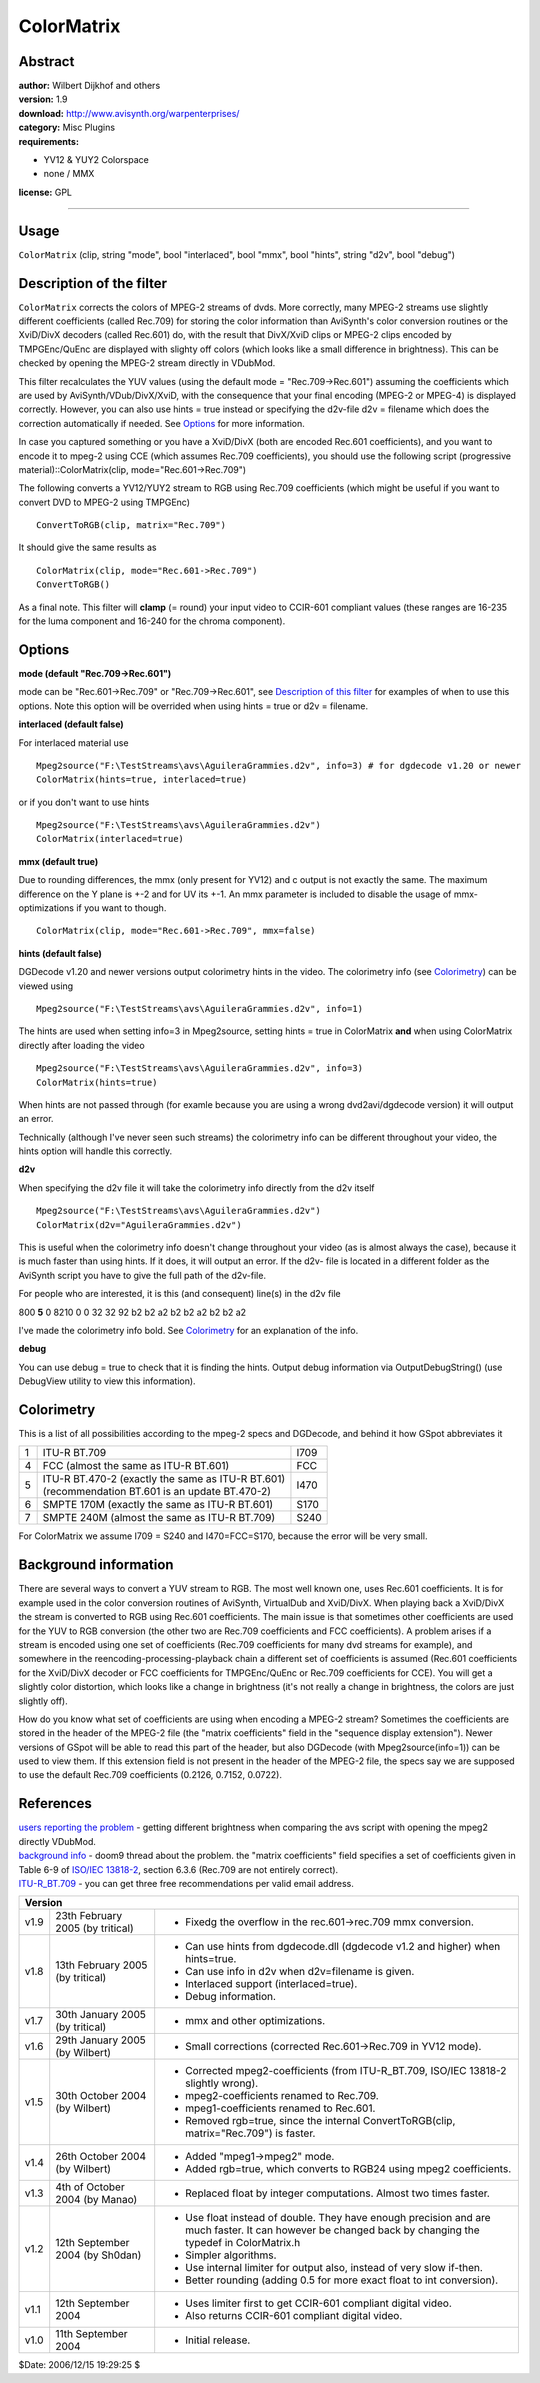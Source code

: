 
ColorMatrix
===========


Abstract
--------

| **author:** Wilbert Dijkhof and others
| **version:** 1.9
| **download:** `<http://www.avisynth.org/warpenterprises/>`_
| **category:** Misc Plugins
| **requirements:**

-   YV12 & YUY2 Colorspace
-   none / MMX

**license:** GPL

--------


Usage
-----

``ColorMatrix`` (clip, string "mode", bool  "interlaced", bool  "mmx", bool
"hints", string  "d2v", bool  "debug")


Description of the filter
-------------------------

``ColorMatrix`` corrects the colors of MPEG-2 streams of dvds. More
correctly, many MPEG-2 streams use slightly different coefficients (called
Rec.709) for storing the color information than AviSynth's color conversion
routines or the XviD/DivX decoders (called Rec.601) do, with the result that
DivX/XviD clips or MPEG-2 clips encoded by TMPGEnc/QuEnc are displayed with
slighty off colors (which looks like a small difference in brightness). This
can be checked by opening the MPEG-2 stream directly in VDubMod.

This filter recalculates the YUV values (using the default mode =
"Rec.709->Rec.601") assuming the coefficients which are used by
AviSynth/VDub/DivX/XviD, with the consequence that your final encoding
(MPEG-2 or MPEG-4) is displayed correctly. However, you can also use hints =
true instead or specifying the d2v-file d2v = filename which does the
correction automatically if needed. See `Options`_ for more information.

In case you captured something or you have a XviD/DivX (both are encoded
Rec.601 coefficients), and you want to encode it to mpeg-2 using CCE (which
assumes Rec.709 coefficients), you should use the following script
(progressive material)::ColorMatrix(clip, mode="Rec.601->Rec.709")

The following converts a YV12/YUY2 stream to RGB using Rec.709 coefficients
(which might be useful if you want to convert DVD to MPEG-2 using TMPGEnc)

::

    ConvertToRGB(clip, matrix="Rec.709")

It should give the same results as
::

    ColorMatrix(clip, mode="Rec.601->Rec.709")
    ConvertToRGB()

As a final note. This filter will **clamp** (= round) your input video to
CCIR-601 compliant values (these ranges are 16-235 for the luma component and
16-240 for the chroma component).


Options
-------

**mode (default "Rec.709->Rec.601")**

mode can be "Rec.601->Rec.709" or "Rec.709->Rec.601", see `Description of
this filter`_ for examples of when to use this options. Note this option will
be overrided when using hints = true or d2v = filename.

**interlaced (default false)**

For interlaced material use
::

    Mpeg2source("F:\TestStreams\avs\AguileraGrammies.d2v", info=3) # for dgdecode v1.20 or newer
    ColorMatrix(hints=true, interlaced=true)

or if you don't want to use hints
::

    Mpeg2source("F:\TestStreams\avs\AguileraGrammies.d2v")
    ColorMatrix(interlaced=true)

**mmx (default true)**

Due to rounding differences, the mmx (only present for YV12) and c output is
not exactly the same. The maximum difference on the Y plane is +-2 and for UV
its +-1. An  mmx parameter is included to disable the usage of mmx-
optimizations if you want to though.
::

    ColorMatrix(clip, mode="Rec.601->Rec.709", mmx=false)

**hints (default false)**

DGDecode v1.20 and newer versions output colorimetry hints in the video. The
colorimetry info (see `Colorimetry`_) can be viewed using

::

    Mpeg2source("F:\TestStreams\avs\AguileraGrammies.d2v", info=1)

The hints are used when setting info=3 in Mpeg2source, setting hints = true
in ColorMatrix **and** when using ColorMatrix directly after loading the
video
::

    Mpeg2source("F:\TestStreams\avs\AguileraGrammies.d2v", info=3)
    ColorMatrix(hints=true)

When hints are not passed through (for examle because you are using a wrong
dvd2avi/dgdecode version) it will output an error.

Technically (although I've never seen such streams) the colorimetry info can
be different throughout your video, the hints option will handle this
correctly.

**d2v**

When specifying the d2v file it will take the colorimetry info directly from
the d2v itself
::

    Mpeg2source("F:\TestStreams\avs\AguileraGrammies.d2v")
    ColorMatrix(d2v="AguileraGrammies.d2v")

This is useful when the colorimetry info doesn't change throughout your video
(as is almost always the case), because it is much faster than using hints.
If it does, it will output an error. If the d2v- file is located in a
different folder as the AviSynth script you have to give the full path of the
d2v-file.

For people who are interested, it is this (and consequent) line(s) in the d2v
file

800 **5** 0 8210 0 0 32 32 92 b2 b2 a2 b2 b2 a2 b2 b2 a2

I've made the colorimetry info bold. See `Colorimetry`_ for an explanation of
the info.

**debug**

You can use debug = true to check that it is finding the hints. Output debug
information via OutputDebugString() (use DebugView utility to view this
information).


Colorimetry
-----------

This is a list of all possibilities according to the mpeg-2 specs and
DGDecode, and behind it how GSpot abbreviates it

+---+----------------------------------------------------+------+
| 1 | ITU-R BT.709                                       | I709 |
+---+----------------------------------------------------+------+
| 4 | FCC (almost the same as ITU-R BT.601)              | FCC  |
+---+----------------------------------------------------+------+
| 5 || ITU-R BT.470-2 (exactly the same as ITU-R BT.601) | I470 |
|   || (recommendation BT.601 is an update BT.470-2)     |      |
+---+----------------------------------------------------+------+
| 6 | SMPTE 170M (exactly the same as ITU-R BT.601)      | S170 |
+---+----------------------------------------------------+------+
| 7 | SMPTE 240M (almost the same as ITU-R BT.709)       | S240 |
+---+----------------------------------------------------+------+

For ColorMatrix we assume I709 = S240 and I470=FCC=S170, because the error
will be very small.


Background information
----------------------

There are several ways to convert a YUV stream to RGB. The most well known
one, uses Rec.601 coefficients. It is for example used in the color
conversion routines of AviSynth, VirtualDub and XviD/DivX. When playing back
a XviD/DivX the stream is converted to RGB using Rec.601 coefficients. The
main issue is that sometimes other coefficients are used for the YUV to RGB
conversion (the other two are Rec.709 coefficients and FCC coefficients). A
problem arises if a stream is encoded using one set of coefficients (Rec.709
coefficients for many dvd streams for example), and somewhere in the
reencoding-processing-playback chain a different set of coefficients is
assumed (Rec.601 coefficients for the XviD/DivX decoder or FCC coefficients
for TMPGEnc/QuEnc or Rec.709 coefficients for CCE). You will get a slightly
color distortion, which looks like a change in brightness (it's not really a
change in brightness, the colors are just slightly off).

How do you know what set of coefficients are using when encoding a MPEG-2
stream? Sometimes the coefficients are stored in the header of the MPEG-2
file (the "matrix coefficients" field in the "sequence display extension").
Newer versions of GSpot will be able to read this part of the header, but
also DGDecode (with Mpeg2source(info=1)) can be used to view them. If this
extension field is not present in the header of the MPEG-2 file, the specs
say we are supposed to use the default Rec.709 coefficients (0.2126, 0.7152,
0.0722).

References
----------

| `users reporting the problem`_ - getting different brightness when comparing
  the avs script with opening the mpeg2 directly VDubMod.
| `background info`_ - doom9 thread about the problem.
  the "matrix coefficients" field specifies a set of coefficients given in
  Table 6-9 of `ISO/IEC 13818-2`_, section 6.3.6 (Rec.709 are not entirely
  correct).
| `ITU-R_BT.709`_ - you can get three free recommendations per valid email
  address.


+------------------------------------------------------------------------------------------------------------------+
| Version                                                                                                          |
+======+==================================+========================================================================+
| v1.9 | 23th February 2005 (by tritical) | - Fixedg the overflow in the rec.601->rec.709 mmx conversion.          |
+------+----------------------------------+------------------------------------------------------------------------+
| v1.8 | 13th February 2005 (by tritical) | - Can use hints from dgdecode.dll (dgdecode v1.2 and higher) when      |
|      |                                  |   hints=true.                                                          |
|      |                                  | - Can use info in d2v when d2v=filename is given.                      |
|      |                                  | - Interlaced support (interlaced=true).                                |
|      |                                  | - Debug information.                                                   |
+------+----------------------------------+------------------------------------------------------------------------+
| v1.7 | 30th January 2005 (by tritical)  | - mmx and other optimizations.                                         |
+------+----------------------------------+------------------------------------------------------------------------+
| v1.6 | 29th January 2005 (by Wilbert)   | - Small corrections (corrected Rec.601->Rec.709 in YV12 mode).         |
+------+----------------------------------+------------------------------------------------------------------------+
| v1.5 | 30th October 2004 (by Wilbert)   | - Corrected mpeg2-coefficients (from ITU-R_BT.709, ISO/IEC 13818-2     |
|      |                                  |   slightly wrong).                                                     |
|      |                                  | - mpeg2-coefficients renamed to Rec.709.                               |
|      |                                  | - mpeg1-coefficients renamed to Rec.601.                               |
|      |                                  | - Removed rgb=true, since the internal ConvertToRGB(clip,              |
|      |                                  |   matrix="Rec.709") is faster.                                         |
+------+----------------------------------+------------------------------------------------------------------------+
| v1.4 | 26th October 2004 (by Wilbert)   | - Added "mpeg1->mpeg2" mode.                                           |
|      |                                  | - Added rgb=true, which converts to RGB24 using mpeg2 coefficients.    |
+------+----------------------------------+------------------------------------------------------------------------+
| v1.3 | 4th of October 2004 (by Manao)   | - Replaced float by integer computations. Almost two times faster.     |
+------+----------------------------------+------------------------------------------------------------------------+
| v1.2 | 12th September 2004 (by Sh0dan)  | - Use float instead of double. They have enough precision and are much |
|      |                                  |   faster. It can however be changed back by changing the typedef in    |
|      |                                  |   ColorMatrix.h                                                        |
|      |                                  | - Simpler algorithms.                                                  |
|      |                                  | - Use internal limiter for output also, instead of very slow if-then.  |
|      |                                  | - Better rounding (adding 0.5 for more exact float to int conversion). |
+------+----------------------------------+------------------------------------------------------------------------+
| v1.1 | 12th September 2004              | - Uses limiter first to get CCIR-601 compliant digital video.          |
|      |                                  | - Also returns CCIR-601 compliant digital video.                       |
+------+----------------------------------+------------------------------------------------------------------------+
| v1.0 | 11th September 2004              | - Initial release.                                                     |
+------+----------------------------------+------------------------------------------------------------------------+

$Date: 2006/12/15 19:29:25 $

.. _Options: colormatrix.rst#options
.. _Description of this filter: colormatrix.rst#description
.. _Colorimetry: colormatrix.rst#colorimetry
.. _users reporting the problem:
    http://forum.doom9.org/showthread.php?s=&postid=514595#post514595
.. _background info:
    http://forum.doom9.org/showthread.php?s=&threadid=81191
.. _ISO/IEC 13818-2: http://le-hacker.org/hacks/mpeg-drafts/is138182.pdf
.. _ITU-R_BT.709:
    http://www.itu.int/rec/recommendation.asp?type=folders&lang=e&parent=R-REC-BT.709
